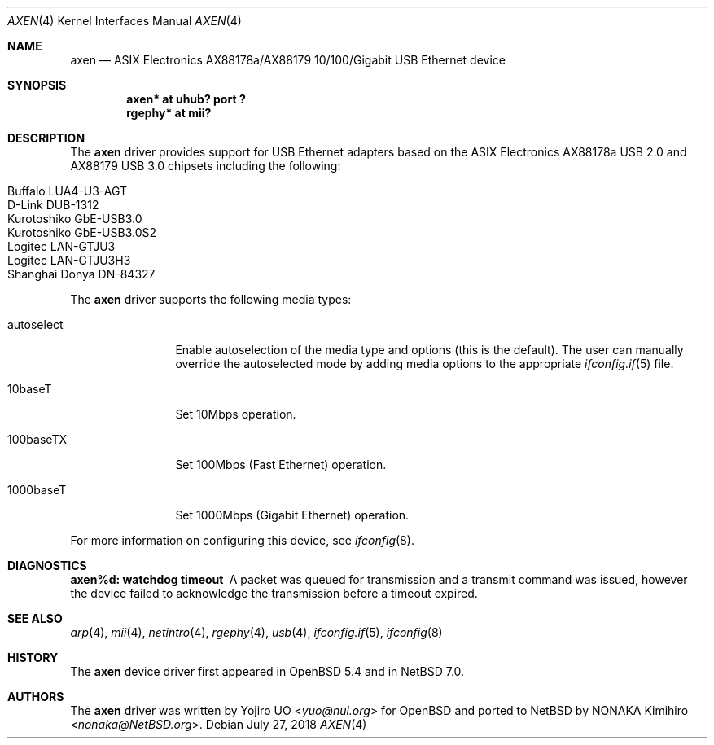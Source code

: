.\"	$NetBSD: axen.4,v 1.7 2018/07/27 19:11:56 snj Exp $
.\"	$OpenBSD: axen.4,v 1.2 2013/10/07 07:18:36 jmc Exp $
.\"
.\" Copyright (c) 2013 Yojiro UO <yuo@nui.org>
.\"
.\" Permission to use, copy, modify, and distribute this software for any
.\" purpose with or without fee is hereby granted, provided that the above
.\" copyright notice and this permission notice appear in all copies.
.\"
.\" THE SOFTWARE IS PROVIDED "AS IS" AND THE AUTHOR DISCLAIMS ALL WARRANTIES
.\" WITH REGARD TO THIS SOFTWARE INCLUDING ALL IMPLIED WARRANTIES OF
.\" MERCHANTABILITY AND FITNESS. IN NO EVENT SHALL THE AUTHOR BE LIABLE FOR
.\" ANY SPECIAL, DIRECT, INDIRECT, OR CONSEQUENTIAL DAMAGES OR ANY DAMAGES
.\" WHATSOEVER RESULTING FROM LOSS OF USE, DATA OR PROFITS, WHETHER IN AN
.\" ACTION OF CONTRACT, NEGLIGENCE OR OTHER TORTIOUS ACTION, ARISING OUT OF
.\" OR IN CONNECTION WITH THE USE OR PERFORMANCE OF THIS SOFTWARE.
.\"
.Dd July 27, 2018
.Dt AXEN 4
.Os
.Sh NAME
.Nm axen
.Nd ASIX Electronics AX88178a/AX88179 10/100/Gigabit USB Ethernet device
.Sh SYNOPSIS
.Cd "axen*   at uhub? port ?"
.Cd "rgephy* at mii?"
.Sh DESCRIPTION
The
.Nm
driver provides support for USB Ethernet adapters based on the ASIX
Electronics AX88178a USB 2.0 and AX88179 USB 3.0 chipsets
including the following:
.Pp
.Bl -tag -width Ds -offset indent -compact
.It Buffalo LUA4-U3-AGT
.It D-Link DUB-1312
.It Kurotoshiko GbE-USB3.0
.It Kurotoshiko GbE-USB3.0S2
.It Logitec LAN-GTJU3
.It Logitec LAN-GTJU3H3
.It Shanghai Donya DN-84327
.El
.Pp
The
.Nm
driver supports the following media types:
.Bl -tag -width "autoselect"
.It autoselect
Enable autoselection of the media type and options (this is the default).
The user can manually override the autoselected mode by adding media
options to the appropriate
.Xr ifconfig.if 5
file.
.It 10baseT
Set 10Mbps operation.
.It 100baseTX
Set 100Mbps (Fast Ethernet) operation.
.It 1000baseT
Set 1000Mbps (Gigabit Ethernet) operation.
.El
.Pp
For more information on configuring this device, see
.Xr ifconfig 8 .
.Sh DIAGNOSTICS
.Bl -diag
.It "axen%d: watchdog timeout"
A packet was queued for transmission and a transmit command was
issued, however the device failed to acknowledge the transmission
before a timeout expired.
.El
.Sh SEE ALSO
.Xr arp 4 ,
.Xr mii 4 ,
.Xr netintro 4 ,
.Xr rgephy 4 ,
.Xr usb 4 ,
.Xr ifconfig.if 5 ,
.Xr ifconfig 8
.Sh HISTORY
The
.Nm
device driver first appeared in
.Ox 5.4
and in
.Nx 7.0 .
.Sh AUTHORS
.An -nosplit
The
.Nm
driver was written by
.An Yojiro UO Aq Mt yuo@nui.org
for
.Ox
and ported to
.Nx
by
.An NONAKA Kimihiro Aq Mt nonaka@NetBSD.org .
